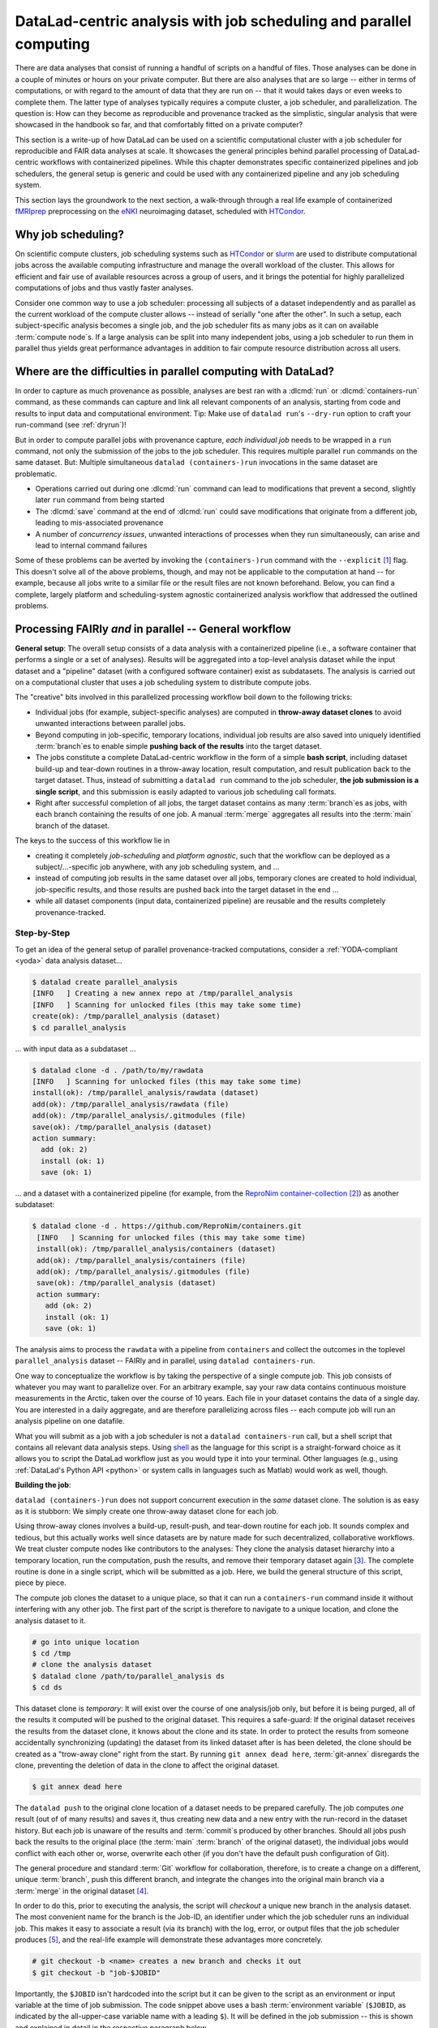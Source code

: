 .. _runhpc:

DataLad-centric analysis with job scheduling and parallel computing
-------------------------------------------------------------------

.. importantnote:: This workflow has an update!

   The workflow below is valid and working, but over many months and a few very large scale projects we have improved it with a more flexible and scalable setup.
   Currently, this work can be found as a comprehensive tutorial and bootstrapping script on GitHub (`github.com/psychoinformatics-de/fairly-big-processing-workflow <https://github.com/psychoinformatics-de/fairly-big-processing-workflow>`_), and a corresponding show case implementation with fMRIprep (`github.com/psychoinformatics-de/fairly-big-processing-workflow-tutorial <https://github.com/psychoinformatics-de/fairly-big-processing-workflow-tutorial>`_).
   Also, there is an accompanying preprint with more high-level descriptions of the workflow at `www.biorxiv.org/content/10.1101/2021.10.12.464122v1 <https://www.biorxiv.org/content/10.1101/2021.10.12.464122v1>`_.
   Its main advantages over the workflow below lie in a distributed (and thus independent) setup of all involved dataset locations; built-in support for two kinds of job schedulers (HTCondor, SLURM); enhanced scalability (tested on 42k datasets of the `UK Biobank dataset <https://www.ukbiobank.ac.uk>`_; and use of :term:`Remote Indexed Archive (RIA) store`\s that provide support for additional security or technical features.
   It is advised to use the updated workflow over the one below.
   In the future, this chapter will be updated with an implementation of the updated workflow.

There are data analyses that consist of running a handful of scripts on a handful of files.
Those analyses can be done in a couple of minutes or hours on your private computer.
But there are also analyses that are so large -- either in terms of computations, or with regard to the amount of data that they are run on -- that it would takes days or even weeks to complete them.
The latter type of analyses typically requires a compute cluster, a job scheduler, and parallelization.
The question is: How can they become as reproducible and provenance tracked as the simplistic, singular analysis that were showcased in the handbook so far, and that comfortably fitted on a private computer?

.. importantnote:: Reading prerequisite for distributed computing

   It is advised to read the previous chapter :ref:`chapter_gobig` prior to this one

This section is a write-up of how DataLad can be used on a scientific computational cluster with a job scheduler for reproducible and FAIR data analyses at scale.
It showcases the general principles behind parallel processing of DataLad-centric workflows with containerized pipelines.
While this chapter demonstrates specific containerized pipelines and job schedulers, the general setup is generic and could be used with any containerized pipeline and any job scheduling system.

This section lays the groundwork to the next section, a walk-through through a real life example of containerized `fMRIprep <https://fmriprep.readthedocs.io>`_ preprocessing on the `eNKI <https://fcon_1000.projects.nitrc.org/indi/enhanced>`_ neuroimaging dataset, scheduled with `HTCondor <https://research.cs.wisc.edu/htcondor>`_.

Why job scheduling?
^^^^^^^^^^^^^^^^^^^

On scientific compute clusters, job scheduling systems such as `HTCondor <https://research.cs.wisc.edu/htcondor>`_ or `slurm <https://slurm.schedmd.com/overview.html>`_ are used to distribute computational jobs across the available computing infrastructure and manage the overall workload of the cluster.
This allows for efficient and fair use of available resources across a group of users, and it brings the potential for highly parallelized computations of jobs and thus vastly faster analyses.

Consider one common way to use a job scheduler: processing all subjects of a dataset independently and as parallel as the current workload of the compute cluster allows -- instead of serially "one after the other".
In such a setup, each subject-specific analysis becomes a single job, and the job scheduler fits as many jobs as it can on available :term:`compute node`\s.
If a large analysis can be split into many independent jobs, using a job scheduler to run them in parallel thus yields great performance advantages in addition to fair compute resource distribution across all users.

.. find-out-more:: How is a job scheduler used?

   Depending on the job scheduler your system is using, the looks of your typical job scheduling differ, but the general principle is the same.

   Typically, a job scheduler is used *non-interactively*, and a *job* (i.e., any command or series of commands you want run) is *submitted* to the scheduler.
   This submission starts with a "submit" command of the given job scheduler (such as ``condor_submit`` for HTCondor or ``sbatch`` for slurm) followed by a command, script, or *batch/submit-file* that contains job definitions and (potentially) compute resource requirements.

   The job scheduler takes the submitted jobs, *queues* them up in a central queue, and monitors the available compute resources (i.e., :term:`compute node`\s) of the cluster.
   As soon as a computational resource is free, it matches a job from the queue to the available resource and computes the job on this node.
   Usually, a single submission queues up multiple (dozens, hundreds, or thousands of) jobs.
   If you are interested in a tutorial for HTCondor, checkout the `INM-7 HTCondor Tutorial <https://jugit.fz-juelich.de/inm7/training/htcondor>`_.

Where are the difficulties in parallel computing with DataLad?
^^^^^^^^^^^^^^^^^^^^^^^^^^^^^^^^^^^^^^^^^^^^^^^^^^^^^^^^^^^^^^

In order to capture as much provenance as possible, analyses are best ran with a :dlcmd:`run` or :dlcmd:`containers-run` command, as these commands can capture and link all relevant components of an analysis, starting from code and results to input data and computational environment.
Tip: Make use of ``datalad run``'s ``--dry-run`` option to craft your run-command (see :ref:`dryrun`)!

But in order to compute parallel jobs with provenance capture, *each individual job* needs to be wrapped in a ``run`` command, not only the submission of the jobs to the job scheduler.
This requires multiple parallel ``run`` commands on the same dataset.
But: Multiple simultaneous ``datalad (containers-)run`` invocations in the same dataset are problematic.

- Operations carried out during one :dlcmd:`run` command can lead to modifications that prevent a second, slightly later ``run`` command from being started
- The :dlcmd:`save` command at the end of :dlcmd:`run` could save modifications that originate from a different job, leading to mis-associated provenance
- A number of *concurrency issues*, unwanted interactions of processes when they run simultaneously, can arise and lead to internal command failures

Some of these problems can be averted by invoking the ``(containers-)run`` command with the ``--explicit`` [#f1]_ flag.
This doesn't solve all of the above problems, though, and may not be applicable to the computation at hand -- for example, because all jobs write to a similar file or the result files are not known beforehand.
Below, you can find a complete, largely platform and scheduling-system agnostic containerized analysis workflow that addressed the outlined problems.

Processing FAIRly *and* in parallel -- General workflow
^^^^^^^^^^^^^^^^^^^^^^^^^^^^^^^^^^^^^^^^^^^^^^^^^^^^^^^

.. importantnote:: FAIR and parallel: more than one way to do it

    FAIR *and* parallel processing requires out-of-the-box thinking, and many creative approaches can lead to success.
    Here is **one** approach that leads to a provenance-tracked, computationally reproducible, and parallel preprocessing workflow, but many more can work.
    `We are eager to hear about yours <https://github.com/datalad-handbook/book/issues/new>`_.

**General setup**: The overall setup consists of a data analysis with a containerized pipeline (i.e., a software container that performs a single or a set of analyses).
Results will be aggregated into a top-level analysis dataset while the input dataset and a "pipeline" dataset (with a configured software container) exist as subdatasets.
The analysis is carried out on a computational cluster that uses a job scheduling system to distribute compute jobs.

The "creative" bits involved in this parallelized processing workflow boil down to the following tricks:

- Individual jobs (for example, subject-specific analyses) are computed in **throw-away dataset clones** to avoid unwanted interactions between parallel jobs.
- Beyond computing in job-specific, temporary locations, individual job results are also saved into uniquely identified :term:`branch`\es to enable simple **pushing back of the results** into the target dataset.
- The jobs constitute a complete DataLad-centric workflow in the form of a simple **bash script**, including dataset build-up and tear-down routines in a throw-away location, result computation, and result publication back to the target dataset.
  Thus, instead of submitting a ``datalad run`` command to the job scheduler, **the job submission is a single script**, and this submission is easily adapted to various job scheduling call formats.
- Right after successful completion of all jobs, the target dataset contains as many :term:`branch`\es as jobs, with each branch containing the results of one job.
  A manual :term:`merge` aggregates all results into the :term:`main` branch of the dataset.

The keys to the success of this workflow lie in

- creating it completely *job-scheduling* and *platform agnostic*, such that the workflow can be deployed as a subject/...-specific job anywhere, with any job scheduling system, and ...
- instead of computing job results in the same dataset over all jobs, temporary clones are created to hold individual, job-specific results, and those results are pushed back into the target dataset in the end ...
- while all dataset components (input data, containerized pipeline) are reusable and the results completely provenance-tracked.

Step-by-Step
""""""""""""

To get an idea of the general setup of parallel provenance-tracked computations, consider a :ref:`YODA-compliant <yoda>` data analysis dataset...

.. code-block:: bash

    $ datalad create parallel_analysis
    [INFO   ] Creating a new annex repo at /tmp/parallel_analysis
    [INFO   ] Scanning for unlocked files (this may take some time)
    create(ok): /tmp/parallel_analysis (dataset)
    $ cd parallel_analysis

... with input data as a subdataset ...

.. code-block:: bash

    $ datalad clone -d . /path/to/my/rawdata
    [INFO   ] Scanning for unlocked files (this may take some time)
    install(ok): /tmp/parallel_analysis/rawdata (dataset)
    add(ok): /tmp/parallel_analysis/rawdata (file)
    add(ok): /tmp/parallel_analysis/.gitmodules (file)
    save(ok): /tmp/parallel_analysis (dataset)
    action summary:
      add (ok: 2)
      install (ok: 1)
      save (ok: 1)

... and a dataset with a containerized pipeline (for example, from the `ReproNim container-collection <https://github.com/repronim/containers>`_ [#f2]_) as another subdataset:

.. code-block::

   $ datalad clone -d . https://github.com/ReproNim/containers.git
    [INFO   ] Scanning for unlocked files (this may take some time)
    install(ok): /tmp/parallel_analysis/containers (dataset)
    add(ok): /tmp/parallel_analysis/containers (file)
    add(ok): /tmp/parallel_analysis/.gitmodules (file)
    save(ok): /tmp/parallel_analysis (dataset)
    action summary:
      add (ok: 2)
      install (ok: 1)
      save (ok: 1)

.. find-out-more:: Why do I add the pipeline as a subdataset?

   You could also add and configure the container using ``datalad containers-add`` to the top-most dataset.
   This solution makes the container less usable, though.
   If you have more than one application for a container, keeping it as a standalone dataset can guarantee easier reuse.
   For an example on how to create such a dataset yourself, please checkout the Findoutmore in  :ref:`pipelineenki` in the real-life walk-through in the next section.


The analysis aims to process the ``rawdata`` with a pipeline from ``containers`` and collect the outcomes in the toplevel ``parallel_analysis`` dataset -- FAIRly and in parallel, using ``datalad containers-run``.

One way to conceptualize the workflow is by taking the perspective of a single compute job.
This job consists of whatever you may want to parallelize over.
For an arbitrary example, say your raw data contains continuous moisture measurements in the Arctic, taken over the course of 10 years.
Each file in your dataset contains the data of a single day.
You are interested in a daily aggregate, and are therefore parallelizing across files -- each compute job will run an analysis pipeline on one datafile.

.. find-out-more:: What are common analysis types to parallelize over?

   The key to using a job scheduler and parallelization is to break down an analysis into smaller, loosely coupled computing tasks that can be distributed across a compute cluster.
   Among common analysis setups that are suitable for parallelization are computations that can be split into several analysis that each run on one subset of the data -- such as one (or some) out of many subjects, acquisitions, or files.
   The large computation "preprocess 200 subjects" can be split into 200 times the job "preprocess 1 subject", for example.
   In simulation studies, a commonly parallelized task concerns analyses that need to be ran with a range of different parameters, where each parameter configuration can constitute one job.

What you will submit as a job with a job scheduler is not a ``datalad containers-run`` call, but a shell script that contains all relevant data analysis steps.
Using `shell <https://en.wikipedia.org/wiki/Shell_script>`_ as the language for this script is a straight-forward choice as it allows you to script the DataLad workflow just as you would type it into your terminal.
Other languages (e.g., using :ref:`DataLad's Python API <python>` or system calls in languages such as Matlab) would work as well, though.

**Building the job**:

``datalad (containers-)run`` does not support concurrent execution in the *same* dataset clone.
The solution is as easy as it is stubborn: We simply create one throw-away dataset clone for each job.

.. find-out-more:: how does one create throw-away clones?

    One way to do this are :term:`ephemeral clone`\s, an alternative is to make :term:`git-annex` disregard the datasets annex completely using ``git annex dead here``.
    The latter is more appropriate for this context -- we could use an ephemeral clone, but that might deposit data of failed jobs at the origin location, if the job runs on a shared file system.

Using throw-away clones involves a build-up, result-push, and tear-down routine for each job.
It sounds complex and tedious, but this actually works well since datasets are by nature made for such decentralized, collaborative workflows.
We treat cluster compute nodes like contributors to the analyses: They clone the analysis dataset hierarchy into a temporary location, run the computation, push the results, and remove their temporary dataset again [#f3]_.
The complete routine is done in a single script, which will be submitted as a job.
Here, we build the general structure of this script, piece by piece.

The compute job clones the dataset to a unique place, so that it can run a ``containers-run`` command inside it without interfering with any other job.
The first part of the script is therefore to navigate to a unique location, and clone the analysis dataset to it.

.. find-out-more:: How can I get a unique location?

   On common HTCondor setups, ``/tmp`` directories in individual jobs are a job-specific local Filesystem that are not shared between jobs -- i.e., unique locations!
   An alternative is to create a unique temporary directory, e.g., with the ``mktemp -d`` command on Unix systems.

.. code-block:: bash

   # go into unique location
   $ cd /tmp
   # clone the analysis dataset
   $ datalad clone /path/to/parallel_analysis ds
   $ cd ds

This dataset clone is *temporary*: It will exist over the course of one analysis/job only, but before it is being purged, all of the results it computed will be pushed to the original dataset.
This requires a safe-guard: If the original dataset receives the results from the dataset clone, it knows about the clone and its state.
In order to protect the results from someone accidentally synchronizing (updating) the dataset from its linked dataset after is has been deleted, the clone should be created as a "trow-away clone" right from the start.
By running ``git annex dead here``, :term:`git-annex` disregards the clone, preventing the deletion of data in the clone to affect the original dataset.

.. code-block:: bash

   $ git annex dead here

The ``datalad push`` to the original clone location of a dataset needs to be prepared carefully.
The job computes *one* result (out of of many results) and saves it, thus creating new data and a new entry with the run-record in the dataset history.
But each job is unaware of the results and :term:`commit`\s produced by other branches.
Should all jobs push back the results to the original place (the :term:`main` :term:`branch` of the original dataset), the individual jobs would conflict with each other or, worse, overwrite each other (if you don't have the default push configuration of Git).

The general procedure and standard :term:`Git` workflow for collaboration, therefore, is to create a change on a different, unique :term:`branch`, push this different branch, and integrate the changes into the original main branch via a :term:`merge` in the original dataset [#f4]_.

In order to do this, prior to executing the analysis, the script will *checkout* a unique new branch in the analysis dataset.
The most convenient name for the branch is the Job-ID, an identifier under which the job scheduler runs an individual job.
This makes it easy to associate a result (via its branch) with the log, error, or output files that the job scheduler produces [#f5]_, and the real-life example will demonstrate these advantages more concretely.

.. code-block:: bash

   # git checkout -b <name> creates a new branch and checks it out
   $ git checkout -b "job-$JOBID"

Importantly, the ``$JOBID`` isn't hardcoded into the script but it can be given to the script as an environment or input variable at the time of job submission.
The code snippet above uses a bash :term:`environment variable` (``$JOBID``, as indicated by the all-upper-case variable name with a leading ``$``).
It will be defined in the job submission -- this is shown and explained in detail in the respective paragraph below.

Next, its time for the :dlcmd:`containers-run` command.
The invocation will depend on the container and dataset configuration (both of which are demonstrated in the real-life example in the next section), and below, we pretend that the container invocation only needs an input file and an output file.
These input file is specified via a bash variables (``$inputfile``) that will be defined in the script and provided at the time of job submission via command line argument from the job scheduler, and the output file name is based on the input file name.

.. code-block:: bash

   $ datalad containers-run \
      -m "Computing results for $inputfile" \
      --explicit \
      --output "aggregate_${inputfile}" \
      --input "rawdata/$inputfile" \
      -n code/containers/mycontainer \
      '{inputs}' '{outputs}'

After the ``containers-run`` execution in the script, the results can be pushed back to the dataset :term:`sibling` ``origin`` [#f6]_::

   $ datalad push --to origin


Pending a few yet missing safe guards against concurrency issues and the definition of job-specific (environment) variables, such a script can be submitted to any job scheduler with identifiers for input files, output files, and a job ID as identifiers for the branch names.
This workflow sketch takes care of everything that needs to be done apart from combining all computed results afterwards.

.. find-out-more:: Fine-tuning: Safe-guard concurrency issues

   An important fine-tuning is missing:
   Cloning and pushing *can* still run into concurrency issues in the case when one job clones the original dataset while another job is currently pushing its results into this dataset.
   Therefore, a trick can make sure that no two clone or push commands are executed at *exactly* the same time.
   This trick uses `file locking <https://en.wikipedia.org/wiki/File_locking>`_, in particular the tool `flock <https://www.tutorialspoint.com/unix_system_calls/flock.htm>`_, to prevent exactly concurrent processes.
   This is done by prepending ``clone`` and ``push`` commands with ``flock --verbose $DSLOCKFILE``, where ``$DSLOCKFILE`` is a text file placed into ``.git/`` at the time of job submission, provided via environment variable (see below and the paragraph "Job submission").
   This is a non-trivial process, but luckily, you don't need to understand file locking or ``flock`` in order to follow along -- just make sure that you copy the usage of ``$DSLOCKFILE`` in the script and in the job submission.

.. find-out-more:: Variable definition

   There are two ways to define variables that a script can use:
   The first is by defining :term:`environment variable`\s, and passing this environment to the compute job.
   This can be done in the job submission file.
   To set and pass down the job-ID and a lock file in HTCondor, one can supply the following line in the job submission file::

      environment = "JOBID=$(Cluster).$(Process) DSLOCKFILE=$ENV(PWD)/.git/datalad_lock"

   The second way is via shell script command line arguments.
   Everything that is given as a command line argument to the script can be accessed in the script in the order of their appearance via ``$``.
   A script invoked with ``bash myscript.sh <inputfile> <parameter> <argument>`` can access ``inputfile`` with ``$1``, ``parameter`` with ``$2``, and ``<argument>`` with ``$3``.
   If the job scheduler takes care of iterating through input file names, the relevant input variable for the simplistic example could thus be defined in the script as follows::

      inputfile=$1

With fine tuning and variable definitions in place, the only things missing are a :term:`shebang` at the top of the script, and some shell settings for robust scripting with verbose log files (``set -e -u -x``).
Here's how the full general script looks like.

.. code-block:: bash

    #!/bin/bash

    # fail whenever something is fishy, use -x to get verbose logfiles
    set -e -u -x

    # we pass arbitrary arguments via job scheduler and can use them as variables
    fileid=$1
    ...

    # go into unique location
    cd /tmp
    # clone the analysis dataset. flock makes sure that this does not interfere
    # with another job finishing and pushing results back at the same time
    flock --verbose $DSLOCKFILE datalad clone /path/to/parallel_analysis ds
    cd ds
    # announce the clone to be temporary
    git annex dead here
    # checkout a unique branch
    git checkout -b "job-$JOBID"
    # run the job
    datalad containers-run \
      -m "Computing data $inputfile" \
      --explicit \
      --output "aggregate_${inputfile}" \
      --input "rawdata/$inputfile" \
      -n code/containers/mycontainer \
      '{inputs}' '{outputs}'
    # push, with filelocking as a safe-guard
    flock --verbose $DSLOCKFILE datalad push --to origin

    # Done - job handler should clean up workspace

Its a short script that encapsulates a complete workflow.
Think of it as the sequence of necessary DataLad commands you would need to do in order to compute a job.
You can save this script into your analysis dataset, e.g., as ``code/analysis_job.sh``, and make it executable (such that it is executed automatically by the program specified in the :term:`shebang`)using ``chmod +x code/analysis_job.sh``.

**Job submission**:

Job submission now only boils down to invoking the script for each participant with the relevant command line arguments (e.g., input files for our artificial example) and the necessary environment variables (e.g., the job ID that determines the branch name that is created, and one that points to a lockfile created beforehand once in ``.git``).
Job scheduler such as HTCondor can typically do this with automatic variables.
They, for example, have syntax that can identify subject IDs or consecutive file numbers from consistently named directory structure, access the job ID, loop through a predefined list of values or parameters, or use various forms of pattern matching.
Examples of this are demonstrated `here <https://jugit.fz-juelich.de/inm7/training/htcondor/-/blob/master/03_define_jobs.md>`_.
Thus, the submit file takes care of defining hundreds or thousands of variables, but can still be lean even though it queues up hundreds or thousands of jobs.
Here is a submit file that could be employed:

.. find-out-more:: HTCondor submit file

   .. code-block:: bash

      universe       = vanilla
      get_env        = True
      # resource requirements for each job, determined by
      # investigating the demands of a single test job
      request_cpus   = 1
      request_memory = 20G
      request_disk   = 210G

      executable     = $ENV(PWD)/code/analysis_job.sh

      # the job expects to environment variables for labeling and synchronization
      environment = "JOBID=$(Cluster).$(Process) DSLOCKFILE=$ENV(PWD)/.git/datalad_lock"
      log    = $ENV(PWD)/../logs/$(Cluster).$(Process).log
      output = $ENV(PWD)/../logs/$(Cluster).$(Process).out
      error  = $ENV(PWD)/../logs/$(Cluster).$(Process).err
      arguments = $(inputfile)
      # find all input data, based on the file names in the source dataset.
      # The pattern matching below finds all *files* that match the path
      # "rawdata/acquisition_*.txt".
      # Each relative path to such a file name will become the value of `inputfile`,
      # the argument given to the executable (the shell script).
      # This will queue as many jobs as file names match the pattern
      queue inputfile matching files rawdata/acquisition_*_.txt

   How would the first few jobs look like that this submit file queues up?
   It would send out the commands

   .. code-block:: bash

      ./code/analysis_job.sh rawdata/acquisition_day1year1_.txt
      ./code/analysis_job.sh rawdata/acquisition_day2year1_.txt
      [...]

   and each of them are send to a compute node with at least 1 CPU, 20GB of RAM and 210GB of disk space.
   The log, output, and error files are saved under a HTCondor-specific Process and Cluster ID in a log file directory (which would need to be created for HTCondor!).
   Two environment variables, ``JOBID`` (defined from HTCondor-specific Process and Cluster IDs) and ``DSLOCKFILE`` (for file locking), will be defined on the compute node.

All it takes to submit is a single ``condor_submit <submit_file>``.


**Merging results**:
Once all jobs are finished, the results lie in individual branches of the original dataset.
The only thing left to do now is merging all of these branches into :term:`main` -- and potentially solve any merge conflicts that arise.
Usually, merging branches is done using the ``git merge`` command with a branch specification.
For example, in order to merge one job branch into the :term:`main` :term:`branch`, one would need to be on ``main`` and run ``git merge <job branch name>``.
Given that the parallel job execution could have created thousands of branches, and that each ``merge`` would lead to a commit, in order to not inflate the history of the dataset with hundreds of :term:`merge` commits, one can do a single `Octopus merges <https://git-scm.com/docs/git-merge#Documentation/git-merge.txt-octopus>`_ of all branches at once.

.. find-out-more:: What is an octopus merge?

   Usually a commit that arises from a merge has two *parent* commits: The *first parent* is the branch the merge is being performed from, in the example above, ``main``. The *second parent* is the branch that was merged into the first.

   However, ``git merge`` is capable of merging more than two branches simultaneously if more than a single branch name is given to the command.
   The resulting merge commit has as many parent as were involved in the merge.
   If a commit has more than two parents, if is affectionately called an "Octopus" merge.

   Octopus merges require merge-conflict-free situations, and will not be carried out whenever manual resolution of conflicts is needed.

The merge command can be assembled quickly.
If all result branches were named ``job-<JOBID>``, a complete list of branches is obtained with the following command::

   $ git branch -l | grep 'job-' | tr -d ' '

This command line call translates to: "list all branches. Of those branches, show me those that contain ``job-``, and remove (``tr -d``) all whitespace."
This call can be given to ``git merge`` as in

.. code-block:: bash

   $ git merge -m "Merge results from job cluster XY" $(git branch -l | grep 'job-' | tr -d ' ')

Voilà -- the results of all provenance-tracked job executions merged into the original dataset.
If you are interested in seeing this workflow applied in a real analysis, read on into the next section, :ref:`hcpenki`.

.. rubric:: Footnotes

.. [#f1] To re-read about :dlcmd:`run`'s ``--explicit`` option, take a look into the section :ref:`run5`.

.. [#f2] The `ReproNim container-collection <https://github.com/repronim/containers>`_ is a DataLad dataset that contains a range of preconfigured containers for neuroimaging.

.. [#f3] Clean-up routines can, in the case of common job schedulers, be taken care of by performing everything in compute node specific ``/tmp`` directories that are wiped clean after job termination.

.. [#f4] For an analogy, consider a group of software developers: Instead of adding code changes to the main :term:`branch` of a repository, they develop in their own repository clones and on dedicated, individual feature branches. This allows them to integrate their changes back into the original repository with as little conflict as possible. To find out why a different branch is required to enable easy pushing back to the original dataset, please checkout the explanation on :ref:`pushing to non-bare repositories <nonbarepush>` in the section on :ref:`help`.

.. [#f5] Job schedulers can commonly produce log, error, and output files and it is advisable to save them for each job. Usually, job schedulers make it convenient to save them with a job-ID as an identifier. An example of this for HTCondor is shown in the Findoutmore in :ref:`jobsubmit`.

.. [#f6] When a dataset is cloned from any location, this original location is by default known as the :term:`sibling`/:term:`remote` ``origin`` to the clone.
